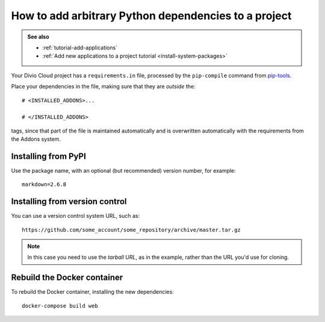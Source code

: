 .. _install-python-dependencies:

How to add arbitrary Python dependencies to a project
=====================================================

..  admonition:: See also

    * :ref:`tutorial-add-applications`
    * :ref:`Add new applications to a project tutorial <install-system-packages>`


Your Divio Cloud project has a ``requirements.in`` file, processed by the
``pip-compile`` command from `pip-tools
<https://github.com/jazzband/pip-tools>`_.

Place your dependencies in the file, making sure that they are *outside* the::

    # <INSTALLED_ADDONS>...

    # </INSTALLED_ADDONS>

tags, since that part of the file is maintained automatically and is overwritten automatically with the requirements
from the Addons system.

Installing from PyPI
--------------------

Use the package name, with an optional (but recommended) version number, for
example::

    markdown=2.6.8


Installing from version control
-------------------------------

You can use a version control system URL, such as::

    https://github.com/some_account/some_repository/archive/master.tar.gz

..  note::

    In this case you need to use the *tarball URL*, as in the example, rather than the URL you'd use for cloning.


Rebuild the Docker container
----------------------------

To rebuild the Docker container, installing the new dependencies::

    docker-compose build web
